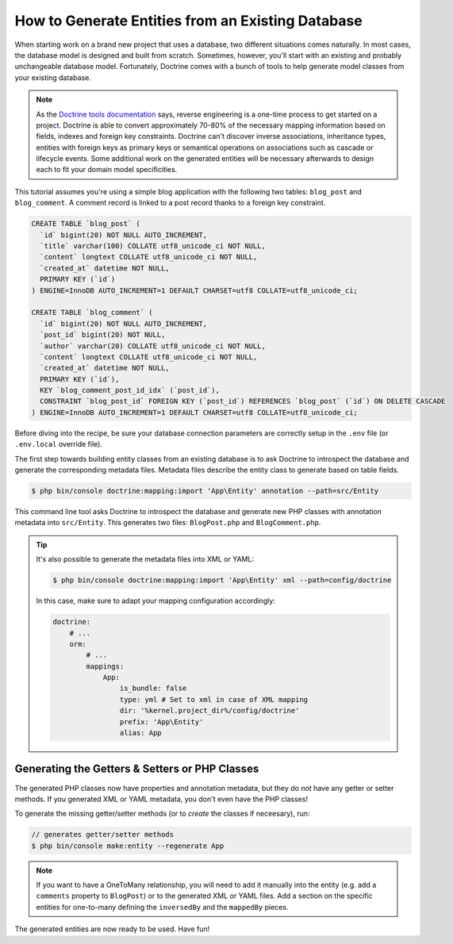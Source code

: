 .. index::
   single: Doctrine; Generating entities from existing database

How to Generate Entities from an Existing Database
==================================================

When starting work on a brand new project that uses a database, two different
situations comes naturally. In most cases, the database model is designed
and built from scratch. Sometimes, however, you'll start with an existing and
probably unchangeable database model. Fortunately, Doctrine comes with a bunch
of tools to help generate model classes from your existing database.

.. note::

    As the `Doctrine tools documentation`_ says, reverse engineering is a
    one-time process to get started on a project. Doctrine is able to convert
    approximately 70-80% of the necessary mapping information based on fields,
    indexes and foreign key constraints. Doctrine can't discover inverse
    associations, inheritance types, entities with foreign keys as primary keys
    or semantical operations on associations such as cascade or lifecycle
    events. Some additional work on the generated entities will be necessary
    afterwards to design each to fit your domain model specificities.

This tutorial assumes you're using a simple blog application with the following
two tables: ``blog_post`` and ``blog_comment``. A comment record is linked
to a post record thanks to a foreign key constraint.

.. code-block:: sql

    CREATE TABLE `blog_post` (
      `id` bigint(20) NOT NULL AUTO_INCREMENT,
      `title` varchar(100) COLLATE utf8_unicode_ci NOT NULL,
      `content` longtext COLLATE utf8_unicode_ci NOT NULL,
      `created_at` datetime NOT NULL,
      PRIMARY KEY (`id`)
    ) ENGINE=InnoDB AUTO_INCREMENT=1 DEFAULT CHARSET=utf8 COLLATE=utf8_unicode_ci;

    CREATE TABLE `blog_comment` (
      `id` bigint(20) NOT NULL AUTO_INCREMENT,
      `post_id` bigint(20) NOT NULL,
      `author` varchar(20) COLLATE utf8_unicode_ci NOT NULL,
      `content` longtext COLLATE utf8_unicode_ci NOT NULL,
      `created_at` datetime NOT NULL,
      PRIMARY KEY (`id`),
      KEY `blog_comment_post_id_idx` (`post_id`),
      CONSTRAINT `blog_post_id` FOREIGN KEY (`post_id`) REFERENCES `blog_post` (`id`) ON DELETE CASCADE
    ) ENGINE=InnoDB AUTO_INCREMENT=1 DEFAULT CHARSET=utf8 COLLATE=utf8_unicode_ci;

Before diving into the recipe, be sure your database connection parameters are
correctly setup in the ``.env`` file (or ``.env.local`` override file).

The first step towards building entity classes from an existing database
is to ask Doctrine to introspect the database and generate the corresponding
metadata files. Metadata files describe the entity class to generate based on
table fields.

.. code-block:: terminal

    $ php bin/console doctrine:mapping:import 'App\Entity' annotation --path=src/Entity

This command line tool asks Doctrine to introspect the database and generate
new PHP classes with annotation metadata into ``src/Entity``. This generates two
files: ``BlogPost.php`` and ``BlogComment.php``.

.. tip::

    It's also possible to generate the metadata files into XML or YAML:

    .. code-block:: terminal

        $ php bin/console doctrine:mapping:import 'App\Entity' xml --path=config/doctrine

    In this case, make sure to adapt your mapping configuration accordingly:

    .. code-block:: yaml

        doctrine:
            # ...
            orm:
                # ...
                mappings:
                    App:
                        is_bundle: false
                        type: yml # Set to xml in case of XML mapping
                        dir: '%kernel.project_dir%/config/doctrine'
                        prefix: 'App\Entity'
                        alias: App

Generating the Getters & Setters or PHP Classes
-----------------------------------------------

The generated PHP classes now have properties and annotation metadata, but they
do *not* have any getter or setter methods. If you generated XML or YAML metadata,
you don't even have the PHP classes!

To generate the missing getter/setter methods (or to *create* the classes if neceesary),
run:

.. code-block:: terminal

    // generates getter/setter methods
    $ php bin/console make:entity --regenerate App

.. note::

    If you want to have a OneToMany relationship, you will need to add
    it manually into the entity (e.g. add a ``comments`` property to ``BlogPost``)
    or to the generated XML or YAML files. Add a section on the specific entities
    for one-to-many defining the ``inversedBy`` and the ``mappedBy`` pieces.

The generated entities are now ready to be used. Have fun!

.. _`Doctrine tools documentation`: http://docs.doctrine-project.org/projects/doctrine-orm/en/latest/reference/tools.html#reverse-engineering
.. _`doctrine/doctrine#729`: https://github.com/doctrine/DoctrineBundle/issues/729
